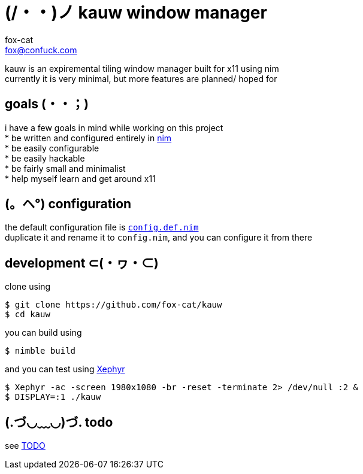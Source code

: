 = (/・・)ノ kauw window manager
fox-cat <fox@confuck.com>

:hardbreaks:
:1: https://nim-lang.org
:2: link:src/config.def.nim
:3: https://wiki.archlinux.org/index.php/Xephyr
:4: link:TODO

kauw is an expiremental tiling window manager built for x11 using nim
currently it is very minimal, but more features are planned/ hoped for

== goals (・・；)
****
i have a few goals in mind while working on this project
* be written and configured entirely in {1}[nim]
* be easily configurable
* be easily hackable
* be fairly small and minimalist
* help myself learn and get around x11
****

== (。ヘ°) configuration
****
the default configuration file is {2}[`config.def.nim`]
duplicate it and rename it to `config.nim`, and you can configure it from there
****

== development ⊂(・ヮ・⊂)
****
clone using
[source, bash]
----
$ git clone https://github.com/fox-cat/kauw
$ cd kauw
----
you can build using
[source, bash]
----
$ nimble build
----
and you can test using {3}[Xephyr]
[source, bash]
----
$ Xephyr -ac -screen 1980x1080 -br -reset -terminate 2> /dev/null :2 &
$ DISPLAY=:1 ./kauw
----
****

== (.づ◡﹏◡)づ. todo
****
see {4}[TODO]
****